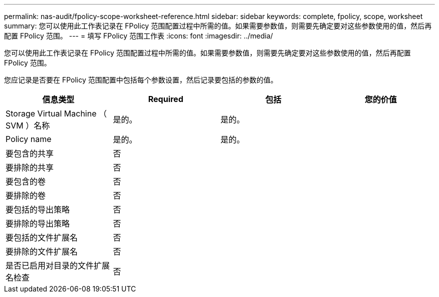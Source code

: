 ---
permalink: nas-audit/fpolicy-scope-worksheet-reference.html 
sidebar: sidebar 
keywords: complete, fpolicy, scope, worksheet 
summary: 您可以使用此工作表记录在 FPolicy 范围配置过程中所需的值。如果需要参数值，则需要先确定要对这些参数使用的值，然后再配置 FPolicy 范围。 
---
= 填写 FPolicy 范围工作表
:icons: font
:imagesdir: ../media/


[role="lead"]
您可以使用此工作表记录在 FPolicy 范围配置过程中所需的值。如果需要参数值，则需要先确定要对这些参数使用的值，然后再配置 FPolicy 范围。

您应记录是否要在 FPolicy 范围配置中包括每个参数设置，然后记录要包括的参数的值。

[cols="4*"]
|===
| 信息类型 | Required | 包括 | 您的价值 


 a| 
Storage Virtual Machine （ SVM ）名称
 a| 
是的。
 a| 
是的。
 a| 



 a| 
Policy name
 a| 
是的。
 a| 
是的。
 a| 



 a| 
要包含的共享
 a| 
否
 a| 
 a| 



 a| 
要排除的共享
 a| 
否
 a| 
 a| 



 a| 
要包含的卷
 a| 
否
 a| 
 a| 



 a| 
要排除的卷
 a| 
否
 a| 
 a| 



 a| 
要包括的导出策略
 a| 
否
 a| 
 a| 



 a| 
要排除的导出策略
 a| 
否
 a| 
 a| 



 a| 
要包括的文件扩展名
 a| 
否
 a| 
 a| 



 a| 
要排除的文件扩展名
 a| 
否
 a| 
 a| 



 a| 
是否已启用对目录的文件扩展名检查
 a| 
否
 a| 
 a| 

|===